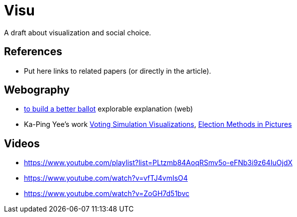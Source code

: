 = Visu
A draft about visualization and social choice.

== References
* Put here links to related papers (or directly in the article).

== Webography
* https://ncase.me/ballot/[to build a better ballot] explorable explanation (web)
* Ka-Ping Yee's work http://zesty.ca/voting/sim/[Voting Simulation Visualizations], http://zesty.ca/voting/voteline/[Election Methods in Pictures]

== Videos
* https://www.youtube.com/playlist?list=PLtzmb84AoqRSmv5o-eFNb3i9z64IuOjdX
* https://www.youtube.com/watch?v=vfTJ4vmIsO4
* https://www.youtube.com/watch?v=ZoGH7d51bvc
